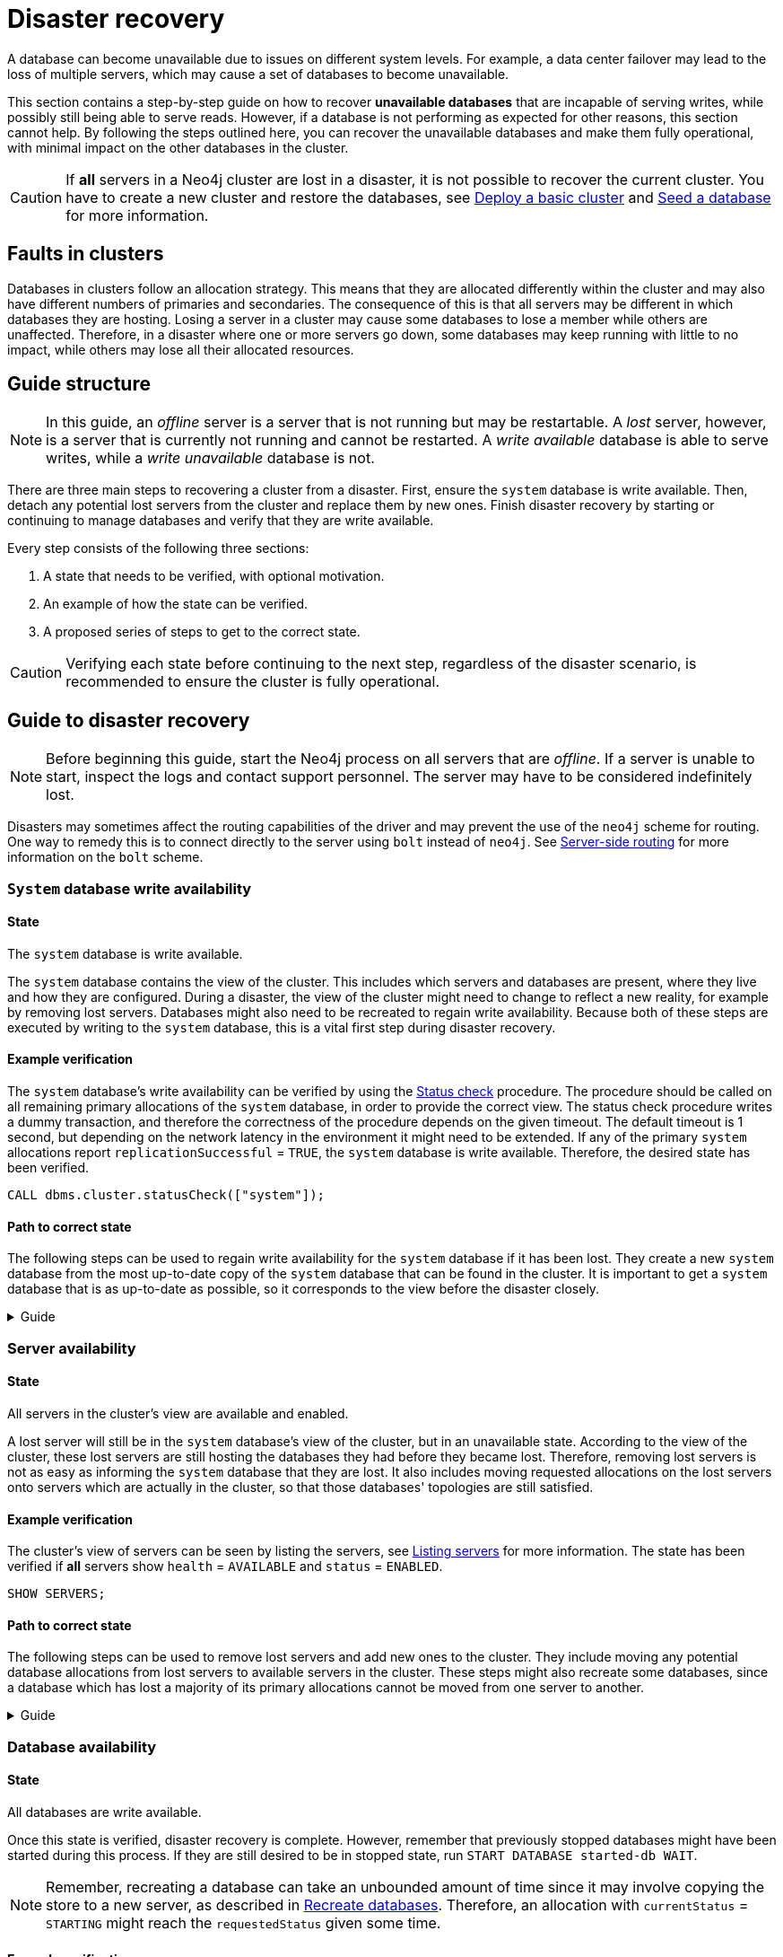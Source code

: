 :description: This section describes how to recover databases that have become unavailable.
[role=enterprise-edition]
[[cluster-recovery]]
= Disaster recovery

A database can become unavailable due to issues on different system levels.
For example, a data center failover may lead to the loss of multiple servers, which may cause a set of databases to become unavailable.

This section contains a step-by-step guide on how to recover *unavailable databases* that are incapable of serving writes, while possibly still being able to serve reads.
However, if a database is not performing as expected for other reasons, this section cannot help.
By following the steps outlined here, you can recover the unavailable databases and make them fully operational, with minimal impact on the other databases in the cluster.

[CAUTION]
====
If *all* servers in a Neo4j cluster are lost in a disaster, it is not possible to recover the current cluster.
You have to create a new cluster and restore the databases, see xref:clustering/setup/deploy.adoc[Deploy a basic cluster] and xref:clustering/databases.adoc#cluster-seed[Seed a database] for more information.
====

== Faults in clusters

Databases in clusters follow an allocation strategy.
This means that they are allocated differently within the cluster and may also have different numbers of primaries and secondaries.
The consequence of this is that all servers may be different in which databases they are hosting.
Losing a server in a cluster may cause some databases to lose a member while others are unaffected.
Therefore, in a disaster where one or more servers go down, some databases may keep running with little to no impact, while others may lose all their allocated resources.

== Guide structure
[NOTE]
====
In this guide, an _offline_ server is a server that is not running but may be restartable.
A _lost_ server, however, is a server that is currently not running and cannot be restarted.
A _write available_ database is able to serve writes, while a _write unavailable_ database is not.
====

There are three main steps to recovering a cluster from a disaster.
First, ensure the `system` database is write available.
Then, detach any potential lost servers from the cluster and replace them by new ones.
Finish disaster recovery by starting or continuing to manage databases and verify that they are write available.

Every step consists of the following three sections:

. A state that needs to be verified, with optional motivation.
. An example of how the state can be verified.
. A proposed series of steps to get to the correct state.

[CAUTION]
====
Verifying each state before continuing to the next step, regardless of the disaster scenario, is recommended to ensure the cluster is fully operational.
====


== Guide to disaster recovery

[NOTE]
====
Before beginning this guide, start the Neo4j process on all servers that are _offline_.
If a server is unable to start, inspect the logs and contact support personnel.
The server may have to be considered indefinitely lost.
====

Disasters may sometimes affect the routing capabilities of the driver and may prevent the use of the `neo4j` scheme for routing.
One way to remedy this is to connect directly to the server using `bolt` instead of `neo4j`.
See xref:clustering/setup/routing.adoc#clustering-routing[Server-side routing] for more information on the `bolt` scheme.


[[restore-the-system-database]]
=== `System` database write availability

==== State
====
The `system` database is write available.
====

The `system` database contains the view of the cluster.
This includes which servers and databases are present, where they live and how they are configured.
During a disaster, the view of the cluster might need to change to reflect a new reality, for example by removing lost servers.
Databases might also need to be recreated to regain write availability.
Because both of these steps are executed by writing to the `system` database, this is a vital first step during disaster recovery.

==== Example verification
The `system` database's write availability can be verified by using the xref:clustering/monitoring/status-check.adoc#monitoring-replication[Status check] procedure.
The procedure should be called on all remaining primary allocations of the `system` database, in order to provide the correct view.
The status check procedure writes a dummy transaction, and therefore the correctness of the procedure depends on the given timeout.
The default timeout is 1 second, but depending on the network latency in the environment it might need to be extended.
If any of the primary `system` allocations report `replicationSuccessful` = `TRUE`, the `system` database is write available.
Therefore, the desired state has been verified.

[source, shell]
----
CALL dbms.cluster.statusCheck(["system"]);
----

==== Path to correct state
The following steps can be used to regain write availability for the `system` database if it has been lost.
They create a new `system` database from the most up-to-date copy of the `system` database that can be found in the cluster.
It is important to get a `system` database that is as up-to-date as possible, so it corresponds to the view before the disaster closely.

.Guide
[%collapsible]
====

[NOTE]
=====
This section of the disaster recovery guide uses `neo4j-admin`, for more information about the used commands, see xref:tools/neo4j-admin/index.adoc#neo4j-admin-commands[neo4j-admin commands].
=====

. Shut down the Neo4j process on all servers.
This causes downtime for all databases in the cluster until the processes are started again at the end of this section.
. On each server, run `bin/neo4j-admin dbms unbind-system-db` to reset the `system` database state on the servers.
. On each server, run `bin/neo4j-admin database info system` and compare the `lastCommittedTransaction` to find out which server has the most up-to-date copy of the `system` database.
. On the most up-to-date server, run `bin/neo4j-admin database dump system --to-path=[path-to-dump]` to take a dump of the current `system` database and store it in an accessible location.
. For every _lost_ server, add a new *unconstrained* one according to xref:clustering/servers.adoc#cluster-add-server[Add a server to the cluster].
It is important that the new servers are unconstrained, or deallocating servers might be blocked even though enough servers were added.
+
[NOTE]
=====
While recommended, it is not strictly necessary to add new servers in this step.
There is also an option to change the `system` database mode (`server.cluster.system_database_mode`) on secondary allocations to make them primary allocations for the new `system` database.
The amount of primary allocations needed is defined by `dbms.cluster.minimum_initial_system_primaries_count`, see the xref:configuration/configuration-settings.adoc#config_dbms.cluster.minimum_initial_system_primaries_count[Configuration settings] for more information.
Not replacing servers can cause cluster overload when databases are moved from lost servers to available ones in the next step of this guide.
=====
+
. On each server, run `bin/neo4j-admin database load system --from-path=[path-to-dump] --overwrite-destination=true` to load the current `system` database dump.
. On each server, ensure that the discovery settings are correct, see xref:clustering/setup/discovery.adoc[Cluster server discovery] for more information.
. Start the Neo4j process on all servers.
====


[[recover-servers]]
=== Server availability

==== State
====
All servers in the cluster's view are available and enabled.
====

A lost server will still be in the `system` database's view of the cluster, but in an unavailable state.
According to the view of the cluster, these lost servers are still hosting the databases they had before they became lost.
Therefore, removing lost servers is not as easy as informing the `system` database that they are lost.
It also includes moving requested allocations on the lost servers onto servers which are actually in the cluster, so that those databases' topologies are still satisfied.

==== Example verification
The cluster's view of servers can be seen by listing the servers, see xref:clustering/servers.adoc#_listing_servers[Listing servers] for more information.
The state has been verified if *all* servers show `health` = `AVAILABLE` and `status` = `ENABLED`.

[source, cypher]
----
SHOW SERVERS;
----

==== Path to correct state
The following steps can be used to remove lost servers and add new ones to the cluster.
They include moving any potential database allocations from lost servers to available servers in the cluster.
These steps might also recreate some databases, since a database which has lost a majority of its primary allocations cannot be moved from one server to another.

.Guide
[%collapsible]
====
. For each `UNAVAILABLE` server, run `CALL dbms.cluster.cordonServer("unavailable-server-id")` on one of the available servers.
This prevents new database allocations from being moved to this server.
. For each `CORDONED` server, make sure a new *unconstrained* server has been added to the cluster to take its place, see xref:clustering/servers.adoc#cluster-add-server[Add a server to the cluster] for more information.
If servers were added in the 'System database write availability' step of this guide, additional servers might not be needed here.
It is important that the new servers are unconstrained, or deallocating servers might be blocked even though enough servers were added.

+
[NOTE]
=====
While recommended, it is not strictly necessary to add new servers in this step.
However, not adding new servers reduces the capacity of the cluster to handle work.
Furthermore, it might require the topology for a database to be altered to make deallocating servers and recreating databases possible.
=====

. Run `SHOW DATABASES`. If a database show `currentStatus`= `offline` this database has been stopped.
. For each stopped database that has at least one allocation on any of the `CORDONED` servers, start them by running `START DATABASE stopped-db WAIT`.
This is necessary since stopped databases cannot be moved from one server to another.
+
[NOTE]
=====
A database can be set to `READ-ONLY` before it is started to avoid updates on a database that is desired to be stopped with the following command:
`ALTER DATABASE database-name SET ACCESS READ ONLY`.
=====
. On each server, run `CALL dbms.cluster.statusCheck([])` to check the write availability for all databases on this server, see xref:clustering/monitoring/status-check.adoc#monitoring-replication[Monitoring replication] for more information.
Depending on the environment, consider extending the timeout for this procedure.
If any of the primary allocations for a database report `replicationSuccessful` = `TRUE`, this database is write available.
. For each database that is not write available, recreate it to move it from lost servers and regain write availability.
Go to xref:clustering/databases.adoc#recreate-databases[Recreate databases] for more information about recreate options.
Remember to make sure there are recent backups for the databases before recreating them, see xref:backup-restore/online-backup.adoc[Online backup] for more information.
+
[NOTE]
=====
By using recreate with xref:clustering/databases.adoc#undefined-servers-backup[Undefined servers with fallback backup], also databases which have lost all allocation can be recreated.
Otherwise, recreating with xref:clustering/databases.adoc#uri-seed[Backup as seed] must be used for that specific case.
=====
. For each `CORDONED` server, run `DEALLOCATE DATABASES FROM SERVER cordoned-server-id` on one of the available servers.
This will try to move all database allocations from this server to an available server in the cluster.
This operation might fail if enough unconstrained servers were not added to the cluster to replace lost servers.
. For each deallocating or deallocated server, run `DROP SERVER deallocated-server-id`.
This removes the server from the cluster's view.
====


[[recover-databases]]
=== Database availability

==== State
====
All databases are write available.
====

Once this state is verified, disaster recovery is complete.
However, remember that previously stopped databases might have been started during this process.
If they are still desired to be in stopped state, run `START DATABASE started-db WAIT`.

[NOTE]
====
Remember, recreating a database can take an unbounded amount of time since it may involve copying the store to a new server, as described in xref:clustering/databases.adoc#recreate-databases[Recreate databases].
Therefore, an allocation with `currentStatus` = `STARTING` might reach the `requestedStatus` given some time.
====

==== Example verification
All databases' write availability can be verified by using the xref:clustering/monitoring/status-check.adoc#monitoring-replication[Status check] procedure.
The procedure should be called on all servers in the cluster, in order to provide the correct view.
The status check procedure writes a dummy transaction, and therefore the correctness of the procedure depends on the given timeout.
The default timeout is 1 second, but depending on the network latency in the environment it might need to be extended.
If any of the primary allocations for a database report `replicationSuccessful` = `TRUE`, this database is write available.
Therefore, the desired state has been verified when this is true for all databases.

[source, shell]
----
CALL dbms.cluster.statusCheck([]);
----

A stricter verification could be done to verify if all databases are in desired states on all servers.
For the stricter check, run `SHOW DATABASES` and verify that `requestedStatus` = `currentStatus` for all database allocations on all servers.

==== Path to correct state
The following steps can be used to make all databases in the cluster write available again.
They include recreating any databases that are not write available, as well as identifying any recreations which will not complete.
Recreations might fail for different reasons, but one example is that the checksums does not match for the same transaction on different copies.

.Guide
[%collapsible]
====
. Run `CALL dbms.cluster.statusCheck([])` on all servers to identify write unavailable databases, see xref:clustering/monitoring/status-check.adoc#monitoring-replication[Monitoring replication] for more information.
. Recreate every database that is not write available and has not been recreated previously, see xref:clustering/databases.adoc#recreate-databases[Recreate databases] for more information.
Remember to make sure there are recent backups for the databases before recreating them, see xref:backup-restore/online-backup.adoc[Online backup] for more information.
. Run `SHOW DATABASES` and check any recreated databases which are not write available.
Recreating a database will not complete if one of the following messages is displayed in the message field:
** `Seeders ServerId1 and ServerId2 have different checksums for transaction TransactionId. All seeders must have the same checksum for the same append index.`
** `Seeders ServerId1 and ServerId2 have incompatible storeIds. All seeders must have compatible storeIds.`
** `No store found on any of the seeders ServerId1, ServerId2...`
. For each database which will not complete recreation, recreate them from backup using xref:clustering/databases.adoc#uri-seed[Backup as seed] or define seeding servers in the recreate procedure using xref:clustering/databases.adoc#specified-servers[Specified seeders] so that problematic allocations are excluded.

====
